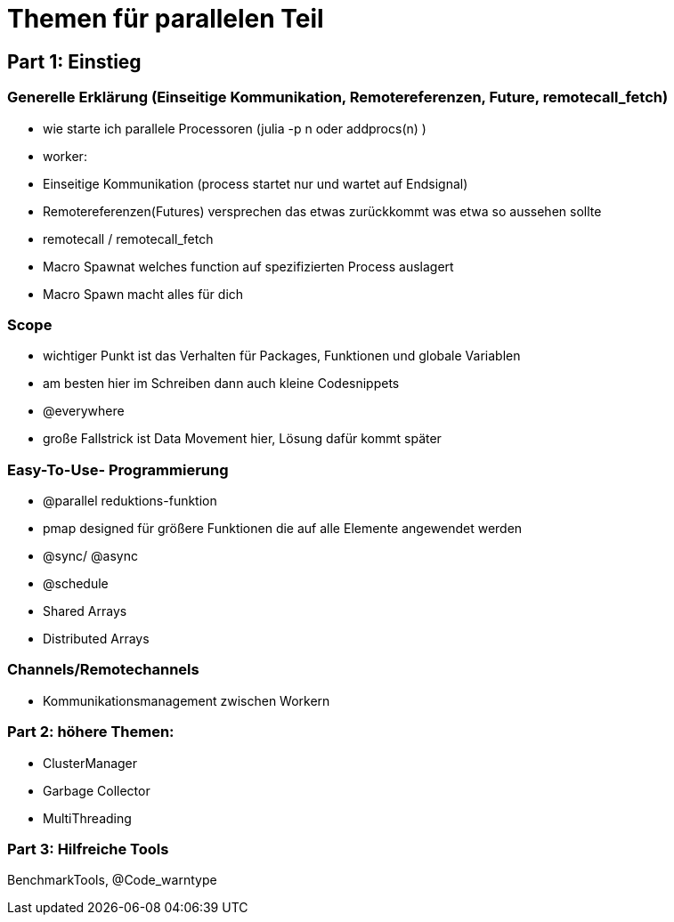 # Themen für parallelen Teil

## Part 1: Einstieg

### Generelle Erklärung (Einseitige Kommunikation, Remotereferenzen, Future, remotecall_fetch)

* wie starte ich parallele Processoren (julia -p n oder addprocs(n) )
* worker:
* Einseitige Kommunikation (process startet nur und wartet auf Endsignal)
* Remotereferenzen(Futures) versprechen das etwas zurückkommt was etwa so aussehen sollte
* remotecall / remotecall_fetch
* Macro Spawnat welches function auf spezifizierten Process auslagert
* Macro Spawn macht alles für dich

### Scope
* wichtiger Punkt ist das Verhalten für Packages, Funktionen und globale Variablen
* am besten hier im Schreiben dann auch kleine Codesnippets
* @everywhere
* große Fallstrick ist Data Movement hier, Lösung dafür kommt später

### Easy-To-Use- Programmierung
* @parallel reduktions-funktion
* pmap designed für größere Funktionen die auf alle Elemente angewendet werden
* @sync/ @async
* @schedule
* Shared Arrays
* Distributed Arrays

### Channels/Remotechannels

* Kommunikationsmanagement zwischen Workern

### Part 2: höhere Themen:

* ClusterManager
* Garbage Collector
* MultiThreading

### Part 3: Hilfreiche Tools
BenchmarkTools, @Code_warntype
